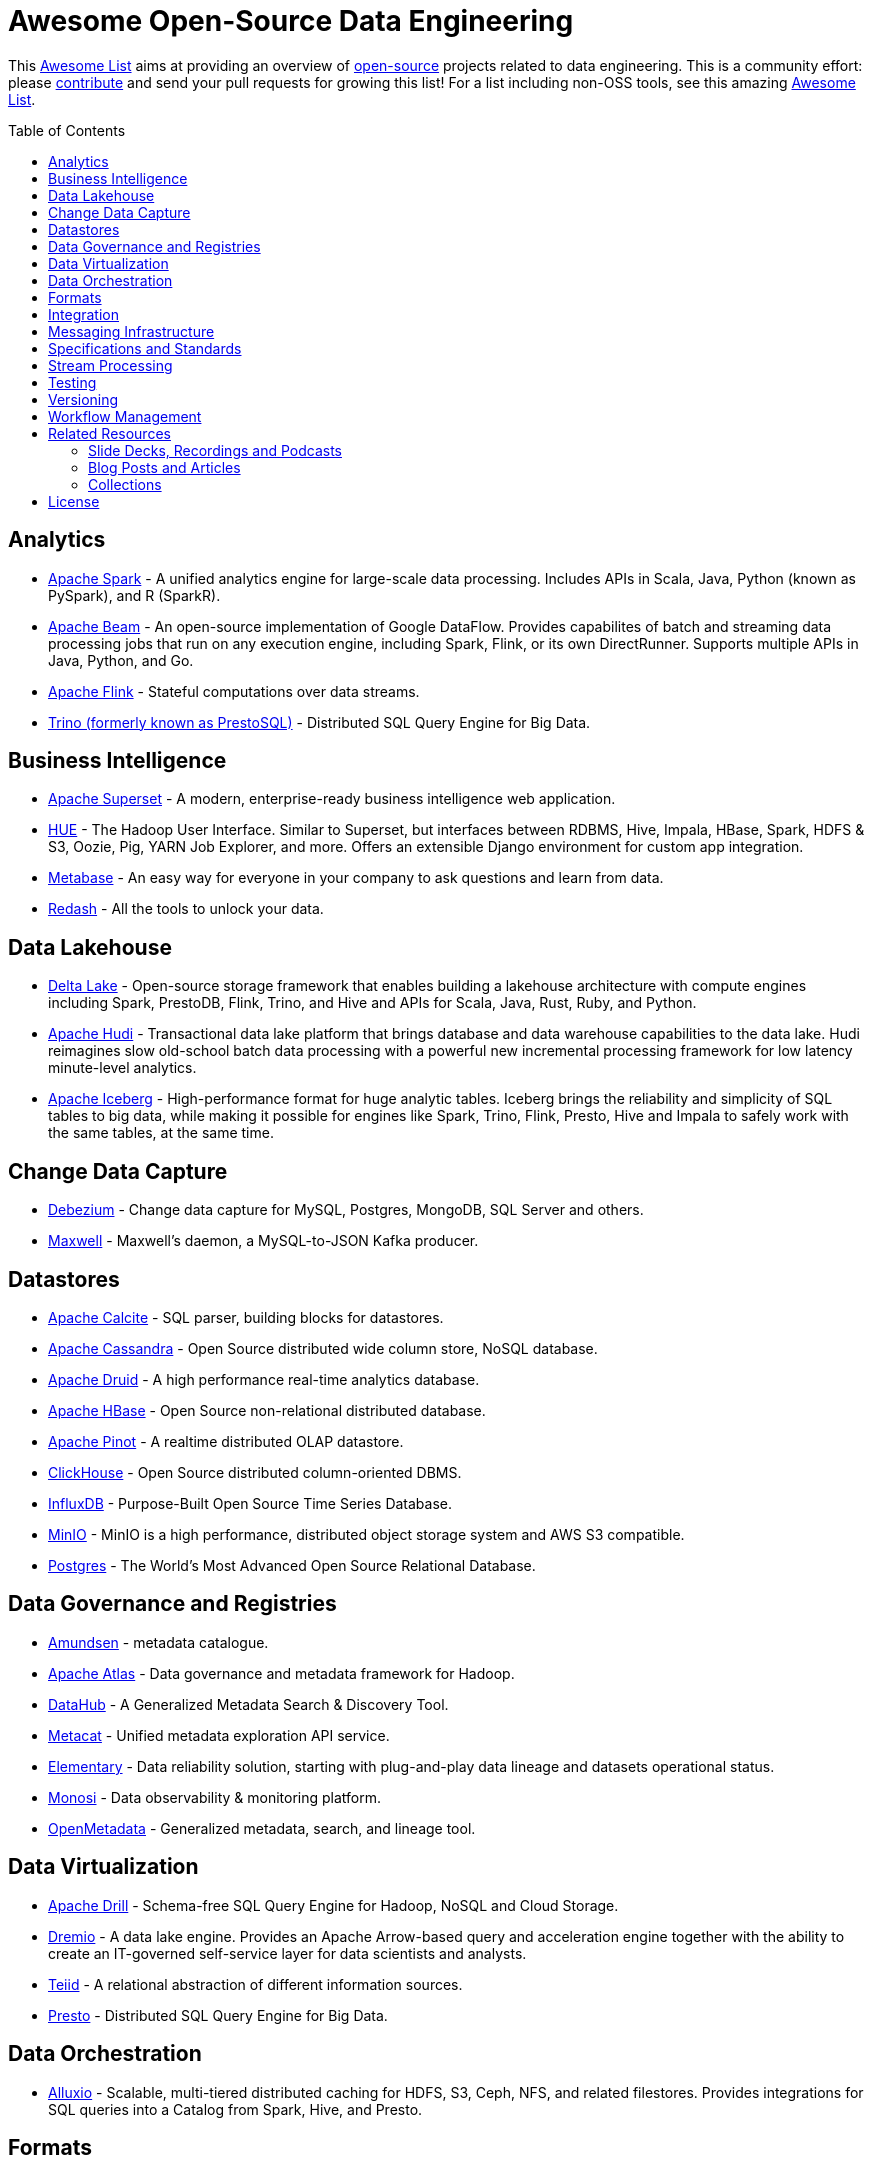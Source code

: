= Awesome Open-Source Data Engineering
:toc:
:toc-placement!:

This https://github.com/topics/awesome-list[Awesome List] aims at providing an overview of https://opensource.org/licenses[open-source] projects related to data engineering.
This is a community effort: please https://github.com/gunnarmorling/awesome-opensource-data-engineering/blob/master/CONTRIBUTING.md[contribute] and send your pull requests for growing this list!
For a list including non-OSS tools, see this amazing https://github.com/igorbarinov/awesome-data-engineering[Awesome List].

toc::[]

== Analytics

* https://spark.apache.org/[Apache Spark] - A unified analytics engine for large-scale data processing. Includes APIs in Scala, Java, Python (known as PySpark), and R (SparkR). 
* https://beam.apache.org/[Apache Beam] - An open-source implementation of Google DataFlow. Provides capabilites of batch and streaming data processing jobs that run on any execution engine, including Spark, Flink, or its own DirectRunner. Supports multiple APIs in Java, Python, and Go. 
* https://flink.apache.org/[Apache Flink] - Stateful computations over data streams.
* https://trino.io/[Trino (formerly known as PrestoSQL)] - Distributed SQL Query Engine for Big Data.

== Business Intelligence

* https://superset.incubator.apache.org/[Apache Superset] - A modern, enterprise-ready business intelligence web application.
* https://gethue.com/[HUE] - The Hadoop User Interface. Similar to Superset, but interfaces between RDBMS, Hive, Impala, HBase, Spark, HDFS & S3, Oozie, Pig, YARN Job Explorer, and more. Offers an extensible Django environment for custom app integration. 
* https://www.metabase.com/[Metabase] - An easy way for everyone in your company to ask questions and learn from data.
* https://redash.io/[Redash] - All the tools to unlock your data.

== Data Lakehouse

* https://delta.io/[Delta Lake] - Open-source storage framework that enables building a lakehouse architecture with compute engines including Spark, PrestoDB, Flink, Trino, and Hive and APIs for Scala, Java, Rust, Ruby, and Python.
* https://hudi.apache.org/[Apache Hudi] - Transactional data lake platform that brings database and data warehouse capabilities to the data lake. Hudi reimagines slow old-school batch data processing with a powerful new incremental processing framework for low latency minute-level analytics.
* https://iceberg.apache.org/[Apache Iceberg] - High-performance format for huge analytic tables. Iceberg brings the reliability and simplicity of SQL tables to big data, while making it possible for engines like Spark, Trino, Flink, Presto, Hive and Impala to safely work with the same tables, at the same time.

== Change Data Capture

* https://debezium.io/[Debezium] - Change data capture for MySQL, Postgres, MongoDB, SQL Server and others.
* https://github.com/zendesk/maxwell[Maxwell] - Maxwell's daemon, a MySQL-to-JSON Kafka producer.

== Datastores

* https://calcite.apache.org/[Apache Calcite] - SQL parser, building blocks for datastores.
* http://cassandra.apache.org/[Apache Cassandra] - Open Source distributed wide column store, NoSQL database.
* https://druid.apache.org/[Apache Druid] - A high performance real-time analytics database.
* https://hbase.apache.org/[Apache HBase] - Open Source non-relational distributed database. 
* https://pinot.apache.org/[Apache Pinot] - A realtime distributed OLAP datastore.
* https://clickhouse.tech/[ClickHouse] - Open Source distributed column-oriented DBMS.
* https://www.influxdata.com/[InfluxDB] - Purpose-Built Open Source Time Series Database.
* https://min.io/[MinIO] - MinIO is a high performance, distributed object storage system and AWS S3 compatible.
* https://www.postgresql.org/[Postgres] - The World's Most Advanced Open Source Relational Database.

== Data Governance and Registries

* https://github.com/lyft/amundsen[Amundsen] - metadata catalogue.
* https://atlas.apache.org[Apache Atlas] - Data governance and metadata framework for Hadoop.
* https://github.com/linkedin/datahub[DataHub] -  A Generalized Metadata Search & Discovery Tool.
* https://github.com/Netflix/metacat[Metacat] - Unified metadata exploration API service.
* https://github.com/elementary-data/elementary-lineage[Elementary] - Data reliability solution, starting with plug-and-play data lineage and datasets operational status. 
* https://github.com/monosidev/monosi[Monosi] - Data observability & monitoring platform. 
* https://github.com/open-metadata/OpenMetadata[OpenMetadata] - Generalized metadata, search, and lineage tool.

== Data Virtualization

* https://drill.apache.org/[Apache Drill] - Schema-free SQL Query Engine for Hadoop, NoSQL and Cloud Storage.
* https://github.com/dremio/dremio-oss[Dremio] - A data lake engine. Provides an Apache Arrow-based query and acceleration engine together with the ability to create an IT-governed self-service layer for data scientists and analysts.
* http://teiid.io/[Teiid] - A relational abstraction of different information sources.
* https://prestodb.io/[Presto] - Distributed SQL Query Engine for Big Data.

== Data Orchestration
* https://github.com/Alluxio/alluxio[Alluxio] - Scalable, multi-tiered distributed caching for HDFS, S3, Ceph, NFS, and related filestores. Provides integrations for SQL queries into a Catalog from Spark, Hive, and Presto. 

== Formats

* https://avro.apache.org/[Apache Avro] - A data serialization system.
* https://parquet.apache.org/[Apache Parquet] - A columnar storage format.
* https://orc.apache.org/[Apache ORC] - Another columnar storage format.
* https://thrift.apache.org/[Apache Thrift] - Data type and service interface definitions and code generator.
* https://arrow.apache.org/[Apache Arrow] - A cross-language development platform for in-memory data. It specifies a standardized, language-independent, columnar memory format for flat and hierarchical data, organized for efficient analytic operations on modern hardware. It also provides computational libraries and zero-copy IPC and streaming messaging. 
* https://capnproto.org/[Cap’n Proto] - A data interchange format and capability-based RPC system.
* https://google.github.io/flatbuffers/[FlatBuffers] - An efficient cross platform serialization library for C++, C#, C, Go, Java, JavaScript, Lobster, Lua, TypeScript, PHP, Python, and Rust.
* https://msgpack.org/index.html[MessagePack] - An efficient binary serialization format. It lets you exchange data among multiple languages like JSON. 
* https://developers.google.com/protocol-buffers[Protocol Buffers] - Google's language-neutral, platform-neutral, extensible mechanism for serializing structured data.

== Integration

* https://camel.apache.org/[Apache Camel] - Easily integrate various systems consuming or producing data.
* https://kafka.apache.org/documentation/#connect[Kafka Connect] - Reusable framework to handle data int-and-out of Apache Kafka.
* https://www.elastic.co/logstash[Logstash] - Open Source server-side data processing pipeline.
* https://github.com/influxdata/telegraf[Telegraf] - a plugin-driven server agent writen in Go (deployed as a single binary with no external dependencies) for collecting and sending metrics and events from databases, systems, and IoT sensors. Offers hundreds of existing plugins. 
* https://github.com/rudderlabs/rudder-server[RudderStack] - A headless Customer Data Platform to build data pipelines, Open-Source alternative to Segment

== Messaging Infrastructure

* https://activemq.apache.org/[Apache ActiveMQ] - Flexible & Powerful Multi-Protocol Messaging.
* https://kafka.apache.org/[Apache Kafka] - A distributed commit log with messaging capabilities.
* https://pulsar.apache.org/[Apache Pulsar] - A distributed pub-sub messaging system.
* http://github.com/bsideup/liiklus[Liiklus] - An event gateway that provides reactive gRPC/RSocket access to Kafka-like systems.
* https://nakadi.io/[Nakadi] - A distributed event bus that implements a RESTful API abstraction on top of Kafka-like queues].
* https://nats.io/[NATS] - A simple, secure and high performance messaging system.
* https://www.rabbitmq.com/[RabbitMQ] - A message broker.
* https://github.com/wepay/waltz[Waltz] - A quorum-based distributed write-ahead log for replicating transactions.
* https://zeromq.org/[ZeroMQ] - An open-source universal, high-performance messaging library.

== Specifications and Standards

* https://cloudevents.io/[CloudEvents] - A specification for describing event data in a common way.

== Stream Processing

* https://heron.incubator.apache.org/[Apache Heron] - The "direct successor of Apache Storm", built to be backwards compatible with Storm's topology API but with a wide array of architectural improvements.
* https://kafka.apache.org/documentation/streams/[Apache Kafka Streams] - A client library for building applications and microservices, where the input and output data are stored in Kafka.
* http://samza.apache.org/[Apache Samza] - A distributed stream processing framework.
* https://spark.apache.org/docs/latest/structured-streaming-programming-guide.html[Apache Spark Structured Streaming] -  A scalable and fault-tolerant stream processing engine built on the Spark SQL engine.
* http://storm.apache.org/[Apache Storm] - A distributed realtime computation system.

== Testing

* https://greatexpectations.io/[Great expectations] - Helps data teams eliminate pipeline debt, through data testing.

== Versioning 
* https://github.com/treeverse/lakeFS/[lakeFS] - Repeatable, atomic and versioned data lake on top of object storage.

== Workflow Management

* https://github.com/meirwah/awesome-workflow-engines[Awesome Workflow Engines] - A curated list of awesome open source workflow engines.
* https://airflow.apache.org/[Apache Airflow] - A platform created by community to programmatically author, schedule and monitor workflows.
* https://nifi.apache.org/[Apache NiFi] - Apache NiFi supports powerful and scalable directed graphs of data routing, transformation, and system mediation logic
* https://github.com/knime/[KNIME] - KNIME Analytics Platform offers a WYSIWYG Editor for Spark-based workflows, with over 2000+ integrations. Offers visualization and flow analytics in-place. KNIME Server is a commercially licensed component that adds additional features. 
* https://github.com/PrefectHQ/prefect/[Prefect] - A workflow management system designed for modern infrastructure.
* https://github.com/dagster-io/dagster/[Dagster] - A data orchestrator for machine learning, analytics, and ETL.
* https://github.com/kestra-io/kestra[Kestra] - Open source data orchestration and scheduling platform with declarative syntax.

== Related Resources

_only overview contents, no specific tools_

=== Slide Decks, Recordings and Podcasts

* https://www.dataengineeringpodcast.com/[Data Engineering Podcast]
* https://softwareengineeringdaily.com/[Software Engineering Daily]

=== Blog Posts and Articles
* https://dataengweekly.substack.com/[Data Eng Weekly]

=== Collections
* https://nosql-database.org/[NOSQL Database Management Systems] - List of NoSQL database management systems.
* https://db-engines.com/en/[DB-Engines] - Knowledge base of relational and NoSQL database management systems.
* https://www.goodreads.com/list/show/146550.Data_Engineering_Group[Books] and https://www.goodreads.com/group/show/1073364-data-engineering[Book club] - Goodreads list and group about Data Engineering books

== License

The contents of this repository is licensed under the "Creative Commons Attribution-ShareAlike 4.0 International License".
